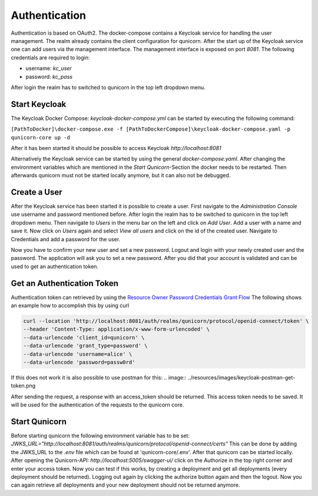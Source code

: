 Authentication
=========================================
Authentication is based on OAuth2. The docker-compose contains a Keycloak service for handling the user management.
The realm already contains the client configuration for qunicorn.
After the start up of the Keycloak service one can add users via the management interface.
The management interface is exposed on port `8081`.
The following credentials are required to login:

- username: `kc_user`
- password: `kc_pass`

After login the realm has to switched to qunicorn in the top left dropdown menu.


Start Keycloak
--------------
The Keycloak Docker Compose: `keycloak-docker-compose.yml` can be started by executing the following command:

``[PathToDocker]\docker-compose.exe -f [PathToDockerCompose]\keycloak-docker-compose.yaml -p qunicorn-core up -d``

After it has been started it should be possible to access Keycloak `http://localhost:8081`

Alternatively the Keycloak service can be started by using the general `docker-compose.yaml`.
After changing the environment variables which are mentioned in the `Start Qunicorn`-Section the docker needs to be restarted.
Then afterwards qunicorn must not be started locally anymore, but it can also not be debugged.


Create a User
-------------
After the Keycloak service has been started it is possible to create a user.
First navigate to the `Administration Console` use username and password mentioned before.
After login the realm has to be switched to qunicorn in the top left dropdown menu.
Then navigate to `Users` in the menu bar on the left and click on `Add User`.
Add a user with a name and save it.
Now click on `Users` again and select `View all users` and click on the id of the created user.
Navigate to Credentials and add a password for the user.

Now you have to confirm your new user and set a new password.
Logout and login with your newly created user and the password.
The application will ask you to set a new password.
After you did that your account is validated and can be used to get an authentication token.

Get an Authentication Token
---------------------------

Authentication token can retrieved by using the `Resource Owner Password Credentials Grant Flow <https://datatracker.ietf.org/doc/html/rfc6749#section-4.3>`_
The following shows an example how to accomplish this by using curl

.. code-block:: bash

    curl --location 'http://localhost:8081/auth/realms/qunicorn/protocol/openid-connect/token' \
    --header 'Content-Type: application/x-www-form-urlencoded' \
    --data-urlencode 'client_id=qunicorn' \
    --data-urlencode 'grant_type=password' \
    --data-urlencode 'username=alice' \
    --data-urlencode 'password=passw0rd'

If this does not work it is also possible to use postman for this:
.. image:: ../resources/images/keycloak-postman-get-token.png

After sending the request, a response with an access_token should be returned.
This access token needs to be saved.
It will be used for the authentication of the requests to the qunicorn core.


Start Qunicorn
--------------

Before starting qunicorn the following environment variable has to be set:
`JWKS_URL="http://localhost:8081/auth/realms/qunicorn/protocol/openid-connect/certs"`
This can be done by adding the JWKS_URL to the `.env` file which can be found at 'qunicorn-core/.env'.
After that qunicorn can be started locally.
After opening the Qunicorn-API: `http://localhost:5005/swagger-ui/` click on the Authorize in the top right corner and enter your access token.
Now you can test if this works, by creating a deployment and get all deployments (every deployment should be returned).
Logging out again by clicking the authorize button again and then the logout.
Now you can again retrieve all deployments and your new deployment should not be returned anymore.
